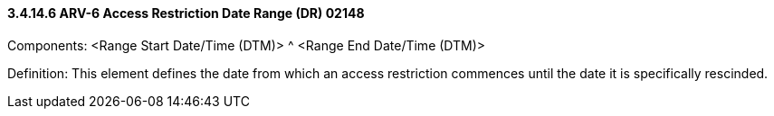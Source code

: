 ==== *3.4.14.6* ARV-6 Access Restriction Date Range (DR) 02148

Components: <Range Start Date/Time (DTM)> ^ <Range End Date/Time (DTM)>

Definition: This element defines the date from which an access restriction commences until the date it is specifically rescinded.

